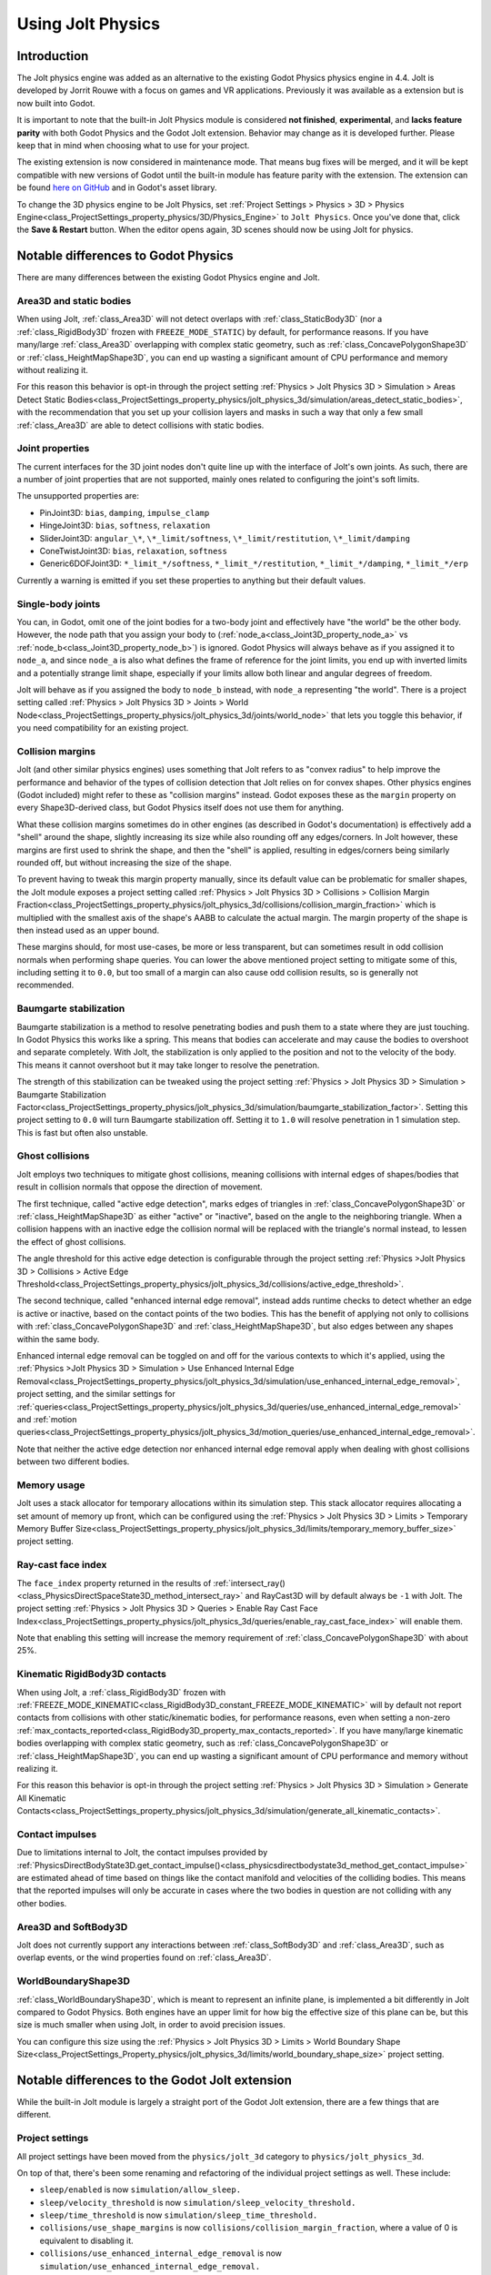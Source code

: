 .. _doc_using_jolt_physics:

Using Jolt Physics
==================

Introduction
------------

The Jolt physics engine was added as an alternative to the existing Godot Physics
physics engine in 4.4. Jolt is developed by Jorrit Rouwe with a focus on games and
VR applications. Previously it was available as a extension but is now built into
Godot.

It is important to note that the built-in Jolt Physics module is considered
**not finished**, **experimental**, and **lacks feature parity** with both
Godot Physics and the Godot Jolt extension. Behavior may change as it is developed
further. Please keep that in mind when choosing what to use for your project.

The existing extension is now considered in maintenance mode. That means bug fixes
will be merged, and it will be kept compatible with new versions of Godot until
the built-in module has feature parity with the extension. The extension can be
found `here on GitHub <https://github.com/godot-jolt/godot-jolt>`_ and in Godot's asset
library.

To change the 3D physics engine to be Jolt Physics, set
:ref:`Project Settings > Physics > 3D > Physics Engine<class_ProjectSettings_property_physics/3D/Physics_Engine>`
to ``Jolt Physics``. Once you've done that, click the **Save & Restart** button.
When the editor opens again, 3D scenes should now be using Jolt for physics.

Notable differences to Godot Physics
------------------------------------

There are many differences between the existing Godot Physics engine and Jolt.

Area3D and static bodies
~~~~~~~~~~~~~~~~~~~~~~~~
When using Jolt, :ref:`class_Area3D` will not detect overlaps with :ref:`class_StaticBody3D`
(nor a :ref:`class_RigidBody3D` frozen with ``FREEZE_MODE_STATIC``) by default, for
performance reasons. If you have many/large :ref:`class_Area3D` overlapping with
complex static geometry, such as :ref:`class_ConcavePolygonShape3D` or
:ref:`class_HeightMapShape3D`, you can end up wasting a significant amount of CPU
performance and memory without realizing it.

For this reason this behavior is opt-in through the project setting
:ref:`Physics > Jolt Physics 3D > Simulation > Areas Detect Static Bodies<class_ProjectSettings_property_physics/jolt_physics_3d/simulation/areas_detect_static_bodies>`,
with the recommendation that you set up your collision layers and masks in such a
way that only a few small :ref:`class_Area3D` are able to detect collisions with
static bodies.

Joint properties
~~~~~~~~~~~~~~~~

The current interfaces for the 3D joint nodes don't quite line up with the interface
of Jolt's own joints. As such, there are a number of joint properties that are not
supported, mainly ones related to configuring the joint's soft limits.

The unsupported properties are:

- PinJoint3D: ``bias``, ``damping``, ``impulse_clamp``
- HingeJoint3D: ``bias``, ``softness``, ``relaxation``
- SliderJoint3D: ``angular_\*``, ``\*_limit/softness``, ``\*_limit/restitution``, ``\*_limit/damping``
- ConeTwistJoint3D: ``bias``, ``relaxation``, ``softness``
- Generic6DOFJoint3D: ``*_limit_*/softness``, ``*_limit_*/restitution``, ``*_limit_*/damping``, ``*_limit_*/erp``

Currently a warning is emitted if you set these properties to anything but their
default values.

Single-body joints
~~~~~~~~~~~~~~~~~~

You can, in Godot, omit one of the joint bodies for a two-body joint and effectively
have "the world" be the other body. However, the node path that you assign your body
to (:ref:`node_a<class_Joint3D_property_node_a>` vs :ref:`node_b<class_Joint3D_property_node_b>`)
is ignored. Godot Physics will always behave as if you
assigned it to ``node_a``, and since ``node_a`` is also what defines the frame of reference
for the joint limits, you end up with inverted limits and a potentially strange
limit shape, especially if your limits allow both linear and angular degrees of
freedom.

Jolt will behave as if you assigned the body to ``node_b`` instead, with ``node_a``
representing "the world". There is a project setting called :ref:`Physics > Jolt Physics 3D > Joints > World Node<class_ProjectSettings_property_physics/jolt_physics_3d/joints/world_node>`
that lets you toggle this behavior, if you need compatibility for an existing project.

Collision margins
~~~~~~~~~~~~~~~~~

Jolt (and other similar physics engines) uses something that Jolt refers to as
"convex radius" to help improve the performance and behavior of the types of
collision detection that Jolt relies on for convex shapes. Other physics engines
(Godot included) might refer to these as "collision margins" instead. Godot exposes
these as the ``margin`` property on every Shape3D-derived class, but Godot Physics
itself does not use them for anything.

What these collision margins sometimes do in other engines (as described in Godot's
documentation) is effectively add a "shell" around the shape, slightly increasing
its size while also rounding off any edges/corners. In Jolt however, these margins
are first used to shrink the shape, and then the "shell" is applied, resulting in
edges/corners being similarly rounded off, but without increasing the size of the
shape.

To prevent having to tweak this margin property manually, since its default value
can be problematic for smaller shapes, the Jolt module exposes a project setting
called :ref:`Physics > Jolt Physics 3D > Collisions > Collision Margin Fraction<class_ProjectSettings_property_physics/jolt_physics_3d/collisions/collision_margin_fraction>`
which is multiplied with the smallest axis of the shape's AABB to calculate the
actual margin. The margin property of the shape is then instead used as an upper
bound.

These margins should, for most use-cases, be more or less transparent, but can
sometimes result in odd collision normals when performing shape queries. You can
lower the above mentioned project setting to mitigate some of this, including
setting it to ``0.0``, but too small of a margin can also cause odd collision results,
so is generally not recommended.

Baumgarte stabilization
~~~~~~~~~~~~~~~~~~~~~~~

Baumgarte stabilization is a method to resolve penetrating bodies and push them to a
state where they are just touching. In Godot Physics this works like a spring. This
means that bodies can accelerate and may cause the bodies to overshoot and separate
completely. With Jolt, the stabilization is only applied to the position and not to
the velocity of the body. This means it cannot overshoot but it may take longer to
resolve the penetration.

The strength of this stabilization can be tweaked using the project setting
:ref:`Physics > Jolt Physics 3D > Simulation > Baumgarte Stabilization Factor<class_ProjectSettings_property_physics/jolt_physics_3d/simulation/baumgarte_stabilization_factor>`.
Setting this project setting to ``0.0`` will turn Baumgarte stabilization off.
Setting it to ``1.0`` will resolve penetration in 1 simulation step. This is fast
but often also unstable.

Ghost collisions
~~~~~~~~~~~~~~~~

Jolt employs two techniques to mitigate ghost collisions, meaning collisions with
internal edges of shapes/bodies that result in collision normals that oppose the
direction of movement.

The first technique, called "active edge detection", marks edges of triangles in
:ref:`class_ConcavePolygonShape3D` or :ref:`class_HeightMapShape3D` as either "active" or "inactive", based on
the angle to the neighboring triangle. When a collision happens with an inactive
edge the collision normal will be replaced with the triangle's normal instead, to
lessen the effect of ghost collisions.

The angle threshold for this active edge detection is configurable through the
project setting :ref:`Physics >Jolt Physics 3D > Collisions > Active Edge Threshold<class_ProjectSettings_property_physics/jolt_physics_3d/collisions/active_edge_threshold>`.

The second technique, called "enhanced internal edge removal", instead adds runtime
checks to detect whether an edge is active or inactive, based on the contact points
of the two bodies. This has the benefit of applying not only to collisions with
:ref:`class_ConcavePolygonShape3D` and :ref:`class_HeightMapShape3D`, but also edges between any shapes within
the same body.

Enhanced internal edge removal can be toggled on and off for the various contexts to
which it's applied, using the :ref:`Physics >Jolt Physics 3D > Simulation > Use Enhanced Internal Edge Removal<class_ProjectSettings_property_physics/jolt_physics_3d/simulation/use_enhanced_internal_edge_removal>`,
project setting, and the similar settings for :ref:`queries<class_ProjectSettings_property_physics/jolt_physics_3d/queries/use_enhanced_internal_edge_removal>`
and :ref:`motion queries<class_ProjectSettings_property_physics/jolt_physics_3d/motion_queries/use_enhanced_internal_edge_removal>`.

Note that neither the active edge detection nor enhanced internal edge removal apply
when dealing with ghost collisions between two different bodies.

Memory usage
~~~~~~~~~~~~

Jolt uses a stack allocator for temporary allocations within its simulation step.
This stack allocator requires allocating a set amount of memory up front, which can
be configured using the :ref:`Physics > Jolt Physics 3D > Limits > Temporary Memory Buffer Size<class_ProjectSettings_property_physics/jolt_physics_3d/limits/temporary_memory_buffer_size>`
project setting.

Ray-cast face index
~~~~~~~~~~~~~~~~~~~

The ``face_index`` property returned in the results of :ref:`intersect_ray()<class_PhysicsDirectSpaceState3D_method_intersect_ray>`
and RayCast3D will by default always be ``-1`` with Jolt. The project setting :ref:`Physics > Jolt Physics 3D > Queries > Enable Ray Cast Face Index<class_ProjectSettings_property_physics/jolt_physics_3d/queries/enable_ray_cast_face_index>`
will enable them.

Note that enabling this setting will increase the memory requirement of :ref:`class_ConcavePolygonShape3D`
with about 25%.

Kinematic RigidBody3D contacts
~~~~~~~~~~~~~~~~~~~~~~~~~~~~~~

When using Jolt, a :ref:`class_RigidBody3D` frozen with :ref:`FREEZE_MODE_KINEMATIC<class_RigidBody3D_constant_FREEZE_MODE_KINEMATIC>`
will by default not report contacts from collisions with other static/kinematic
bodies, for performance reasons, even when setting a non-zero :ref:`max_contacts_reported<class_RigidBody3D_property_max_contacts_reported>`.
If you have many/large kinematic bodies overlapping with complex static geometry,
such as :ref:`class_ConcavePolygonShape3D` or :ref:`class_HeightMapShape3D`, you can
end up wasting a significant amount of CPU performance and memory without realizing
it.

For this reason this behavior is opt-in through the project setting
:ref:`Physics > Jolt Physics 3D > Simulation > Generate All Kinematic Contacts<class_ProjectSettings_property_physics/jolt_physics_3d/simulation/generate_all_kinematic_contacts>`.

Contact impulses
~~~~~~~~~~~~~~~~

Due to limitations internal to Jolt, the contact impulses provided by :ref:`PhysicsDirectBodyState3D.get_contact_impulse()<class_physicsdirectbodystate3d_method_get_contact_impulse>`
are estimated ahead of time based on things like the contact manifold and velocities
of the colliding bodies. This means that the reported impulses will only be accurate
in cases where the two bodies in question are not colliding with any other bodies.

Area3D and SoftBody3D
~~~~~~~~~~~~~~~~~~~~~

Jolt does not currently support any interactions between :ref:`class_SoftBody3D`
and :ref:`class_Area3D`, such as overlap events, or the wind properties found on
:ref:`class_Area3D`.

WorldBoundaryShape3D
~~~~~~~~~~~~~~~~~~~~

:ref:`class_WorldBoundaryShape3D`, which is meant to represent an infinite plane, is
implemented a bit differently in Jolt compared to Godot Physics. Both engines have
an upper limit for how big the effective size of this plane can be, but this size is
much smaller when using Jolt, in order to avoid precision issues.

You can configure this size using the :ref:`Physics > Jolt Physics 3D > Limits > World Boundary Shape Size<class_ProjectSettings_Property_physics/jolt_physics_3d/limits/world_boundary_shape_size>`
project setting.

Notable differences to the Godot Jolt extension
-----------------------------------------------

While the built-in Jolt module is largely a straight port of the Godot Jolt
extension, there are a few things that are different.

Project settings
~~~~~~~~~~~~~~~~

All project settings have been moved from the ``physics/jolt_3d`` category to
``physics/jolt_physics_3d``.

On top of that, there's been some renaming and refactoring of the individual project
settings as well. These include:

- ``sleep/enabled`` is now ``simulation/allow_sleep.``
- ``sleep/velocity_threshold`` is now ``simulation/sleep_velocity_threshold.``
- ``sleep/time_threshold`` is now ``simulation/sleep_time_threshold.``
- ``collisions/use_shape_margins`` is now ``collisions/collision_margin_fraction``,
  where a value of 0 is equivalent to disabling it.
- ``collisions/use_enhanced_internal_edge_removal`` is now ``simulation/use_enhanced_internal_edge_removal.``
- ``collisions/areas_detect_static_bodies`` is now ``simulation/areas_detect_static_bodies.``
- ``collisions/report_all_kinematic_contacts`` is now ``simulation/generate_all_kinematic_contacts.``
- ``collisions/soft_body_point_margin`` is now ``simulation/soft_body_point_radius.``
- ``collisions/body_pair_cache_enabled is now simulation/body_pair_contact_cache_enabled.``
- ``collisions/body_pair_cache_distance_threshold`` is ``now simulation/body_pair_contact_cache_distance_threshold.``
- ``collisions/body_pair_cache_angle_threshold is now simulation/body_pair_contact_cache_angle_threshold.``
- ``continuous_cd/movement_threshold`` is now ``simulation/continuous_cd_movement_threshold``,
  but expressed as a fraction instead of a percentage.
- ``continuous_cd/max_penetration`` is now ``simulation/continuous_cd_max_penetration``,
  but expressed as a fraction instead of a percentage.
- ``kinematics/use_enhanced_internal_edge_removal`` is now ``motion_queries/use_enhanced_internal_edge_removal.``
- ``kinematics/recovery_iterations`` is now ``motion_queries/recovery_iterations``,
  but expressed as a fraction instead of a percentage.
- ``kinematics/recovery_amount`` is now ``motion_queries/recovery_amount.``
- ``queries/use_legacy_ray_casting`` has been removed.
- ``solver/position_iterations`` is now ``simulation/position_steps.``
- ``solver/velocity_iterations`` is now ``simulation/velocity_steps.``
- ``solver/position_correction`` is now ``simulation/baumgarte_stabilization_factor``,
  but expressed as a fraction instead of a percentage.
- ``solver/active_edge_threshold`` is now ``collisions/active_edge_threshold.``
- ``solver/bounce_velocity_threshold`` is now ``simulation/bounce_velocity_threshold.``
- ``solver/contact_speculative_distance`` is now ``simulation/speculative_contact_distance.``
- ``solver/contact_allowed_penetration`` is now ``simulation/penetration_slop.``
- ``limits/max_angular_velocity`` is now stored as radians instead.
- ``limits/max_temporary_memory`` is now ``limits/temporary_memory_buffer_size.``

Joint nodes
~~~~~~~~~~~

The joint nodes that are exposed in the Godot Jolt extension (JoltPinJoint3D,
JoltHingeJoint3D, JoltSliderJoint3D, JoltConeTwistJoint3D, and JoltGeneric6DOFJoint)
have not been included in the Jolt module.

Thread safety
~~~~~~~~~~~~~

Unlike the Godot Jolt extension, the Jolt module does have thread-safety,
including support for the :ref:`Physics > 3D > Run On Separate Thread<class_ProjectSettings_Property_physics/3d/run_on_separate_thread>`
project setting. However this has not been tested very thoroughly, so it should be
considered experimental.
